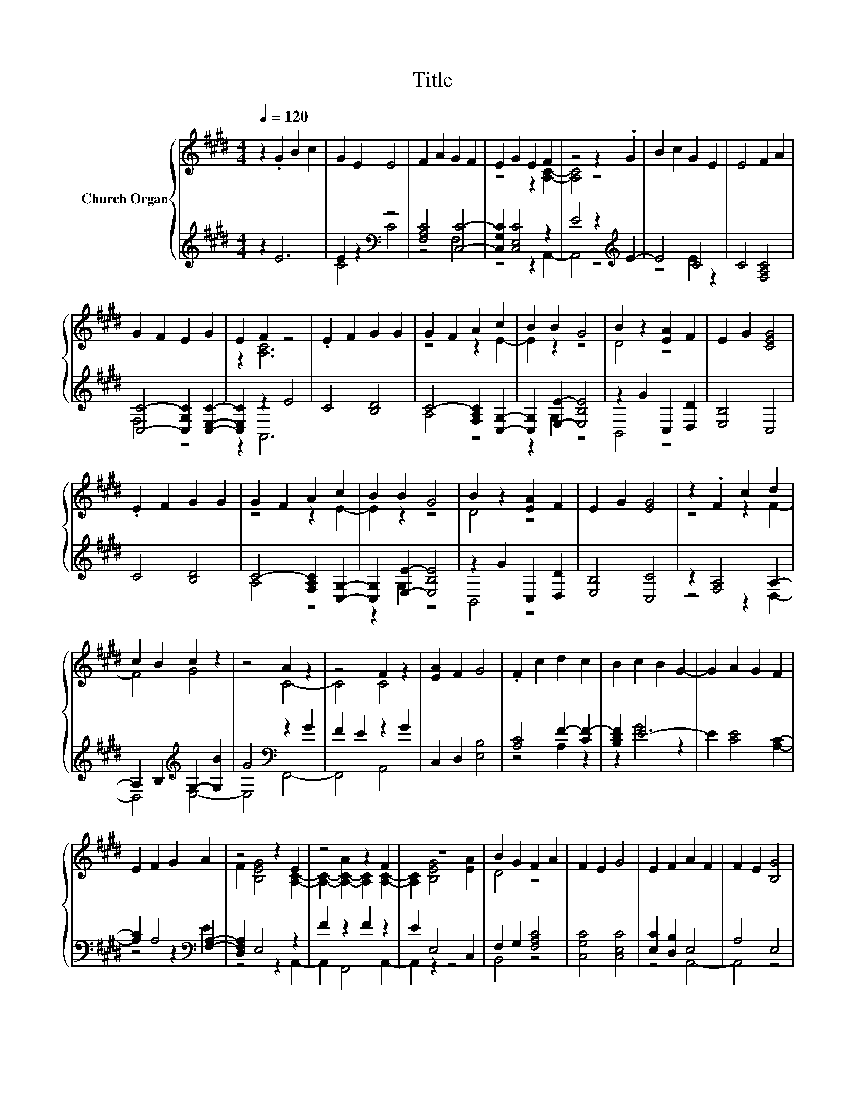 X:1
T:Title
%%score { ( 1 4 ) | ( 2 3 ) }
L:1/8
Q:1/4=120
M:4/4
K:E
V:1 treble nm="Church Organ"
V:4 treble 
V:2 treble 
V:3 treble 
V:1
 z2 .G2 B2 c2 | G2 E2 E4 | F2 A2 G2 F2 | E2 G2 E2 F2 | z4 z2 .G2 | B2 c2 G2 E2 | E4 F2 A2 | %7
 G2 F2 E2 G2 | E2 F2 z4 | .E2 F2 G2 G2 | G2 F2 A2 c2 | B2 B2 G4 | B2 z2 [EA]2 F2 | E2 G2 [CEG]4 | %14
 .E2 F2 G2 G2 | G2 F2 A2 c2 | B2 B2 G4 | B2 z2 [EA]2 F2 | E2 G2 [EG]4 | z2 .F2 c2 d2 | %20
 c2 B2 c2 z2 | z4 A2 z2 | z4 F2 z2 | [EA]2 F2 G4 | .F2 c2 d2 c2 | B2 c2 B2 G2- | G2 A2 G2 F2 | %27
 E2 F2 G2 A2 | z4 z2 E2 | z4 z2 F2 | z8 | B2 G2 F2 A2 | F2 E2 G4 | E2 F2 A2 F2 | F2 E2 [B,G]4 | %35
 z2 [EA]2 B2 G2 | F2 A2 F2 E2 | G4 E2 F2 | A2 F2 F2 E2 | G4 G2 B2 | B4 c2 B2 | c2 B2 G4 | %42
 G2 B2 B4 | c2 B2 c2 z2 | [EG]4 B2 z2 | z2 [EA]2 c2 z2 | [GB]2 G4 B2 | G2 A2 F2 E2 | G2 G4 B2 | %49
 c2 B2 A2 c2 | B2 [DB]2 [EG]4 | [FB]2 G2 A2 F2 | A2 B2 c2 z2 | z2 [DFB]2 G2 A2 | F2 E2 F2 G2 | %55
 [A,CF]2 [A,F]4 [B,E]2- | [B,E]2 z2 z4 |] %57
V:2
 z2 E6 | E2 z2[K:bass] z4 | [F,A,C]4 [C,C]4- | [C,G,C]2 [C,E,C]4 z2 | E4 z2[K:treble] E2- | E4 C4 | %6
 C4 [F,A,C]4 | [C,C]4- [C,G,C]2 [C,E,C]2- | [C,E,C]2 z2 E4 | C4 [B,D]4 | C4- [F,A,C]2 [C,G,]2- | %11
 [C,G,]2 [E,E]2- [E,B,E]4 | z2 G2 C,2 [D,D]2 | [E,B,]4 C,4 | C4 [B,D]4 | C4- [F,A,C]2 [C,G,]2- | %16
 [C,G,]2 [E,E]2- [E,B,E]4 | z2 G2 C,2 [D,D]2 | [E,B,]4 [C,C]4 | z2 [F,A,]4 A,2- | %20
 A,2 B,2[K:treble] G,2- [G,B]2 | G4[K:bass] z2 G2 | F2 E2 z2 G2 | C,2 D,2 [E,B,]4 | %24
 [A,C]4 F2- [CF-]2 | [B,DF]2 E6- | E2 [CE]4 [A,C]2- | [A,C]2 A,4[K:bass] [F,A,]2- | %28
 [D,F,A,]2 E,4 z2 | F2 z2 F2 z2 | E2 E,4 C,2 | F,2 G,2 [F,A,C]4 | [C,G,C]4 [C,E,C]4 | %33
 [E,C]2 [D,B,]2 E,4 | A,4 E,4 | z2 C,2 F,2 G,2 | [F,A,C]4 [C,G,C]4 | [C,E,C]4 [E,C]2 [D,B,]2 | %38
 E,4 A,4 | [E,B,]4[K:treble] [CE]4 | [B,DF]4 [A,EA]4 | z4 [B,E]4 | [CE]4 [B,DF]4 | [A,EA]4 z2 B2 | %44
 B,4 z2 c2 | B2[K:bass] C,2 z2[K:treble] B2 | [E,E]6[K:bass] [E,E]2- | %47
 [E,B,E]2 [F,A,C]4 [C,G,C]2- | [C,G,C]2 [E,G,C]4 [D,F,]2- | [D,F,]2 [F,CF]6- | [F,CF]2 B,,2 C,4 | %51
 D,2 [E,E]2 [F,A,C]4- | [F,A,C]4 z2 G2- | G2 B,,2 [E,B,E]2 [F,A,C]2- | [F,A,C]2 G,2 F,2 E,2 | %55
 A,,2 z2 C2 z2 | G,2 z2 z4 |] %57
V:3
 x8 | C4[K:bass] C4 | z4 F,4 | z4 z2 A,,2- | A,,4 z4[K:treble] | z4 E2 z2 | x8 | F,4 z4 | z2 A,,6 | %9
 x8 | A,4 z4 | z2 G,2 z4 | B,,4 z4 | x8 | x8 | A,4 z4 | z2 G,2 z4 | B,,4 z4 | x8 | z4 z2 D,2- | %20
 D,4[K:treble] E,4- | E,4[K:bass] F,,4- | F,,4 A,,4 | x8 | z4 A,2 z2 | z2 G4 z2 | x8 | %27
 z4 z2[K:bass] E2 | z4 z2 A,,2- | A,,2 F,,4 A,,2- | A,,2 z2 z4 | B,,4 z4 | x8 | z4 A,,4- | %34
 A,,4 z4 | z4 B,,4 | x8 | x8 | A,,8 | x4[K:treble] x4 | x8 | E,8 | x8 | z4 E,4- | E,4 [D,F,]4- | %45
 [D,F,]2[K:bass] z2 A,,4[K:treble] | z4 z2[K:bass] G,2 | x8 | x8 | x8 | x8 | x8 | z4 [C,G,]4- | %53
 [C,G,]2 z2 z4 | z2 [C,C]6 | z2 D,4 E,2- | E,2 z2 z4 |] %57
V:4
 x8 | x8 | x8 | z4 z2 [A,C]2- | [A,C]4 z4 | x8 | x8 | x8 | z2 [A,C]6 | x8 | z4 z2 E2- | E2 z2 z4 | %12
 D4 z4 | x8 | x8 | z4 z2 E2- | E2 z2 z4 | D4 z4 | x8 | z4 z2 F2- | F4 G4 | z4 C4- | C4 C4 | x8 | %24
 x8 | x8 | x8 | x8 | F2 [B,EG]4 [A,C]2- | [A,C]2- [A,-C-A]2 [A,C]2 [A,C]2- | [A,C]2 [B,EG]4 [EA]2 | %31
 D4 z4 | x8 | x8 | x8 | z4 D4 | x8 | x8 | x8 | x8 | x8 | [EG]4 z4 | x8 | z4 [EG]4 | z4 F4- | %45
 F2 z2 [EA]4 | x8 | x8 | z4 z2 F2- | F2 z2 z4 | x8 | x8 | z4 E4- | E2 z2 z4 | x8 | z2 D2 z2 A,2 | %56
 x8 |] %57

